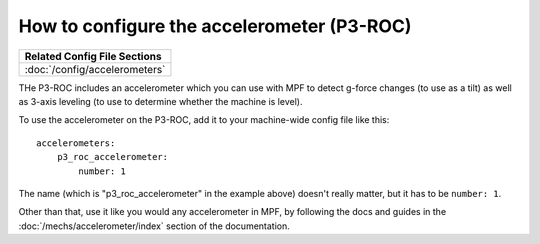 How to configure the accelerometer (P3-ROC)
===========================================

+------------------------------------------------------------------------------+
| Related Config File Sections                                                 |
+==============================================================================+
| :doc:`/config/accelerometers`                                                |
+------------------------------------------------------------------------------+

THe P3-ROC includes an accelerometer which you can use with MPF to detect
g-force changes (to use as a tilt) as well as 3-axis leveling (to use to
determine whether the machine is level).

To use the accelerometer on the P3-ROC, add it to your machine-wide config file
like this:

::

   accelerometers:
       p3_roc_accelerometer:
           number: 1

The name (which is "p3_roc_accelerometer" in the example above) doesn't really
matter, but it has to be ``number: 1``.

Other than that, use it like you would any accelerometer in MPF, by following
the docs and guides in the :doc:`/mechs/accelerometer/index` section of the
documentation.
